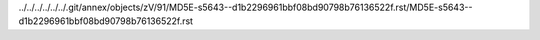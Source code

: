 ../../../../../../.git/annex/objects/zV/91/MD5E-s5643--d1b2296961bbf08bd90798b76136522f.rst/MD5E-s5643--d1b2296961bbf08bd90798b76136522f.rst